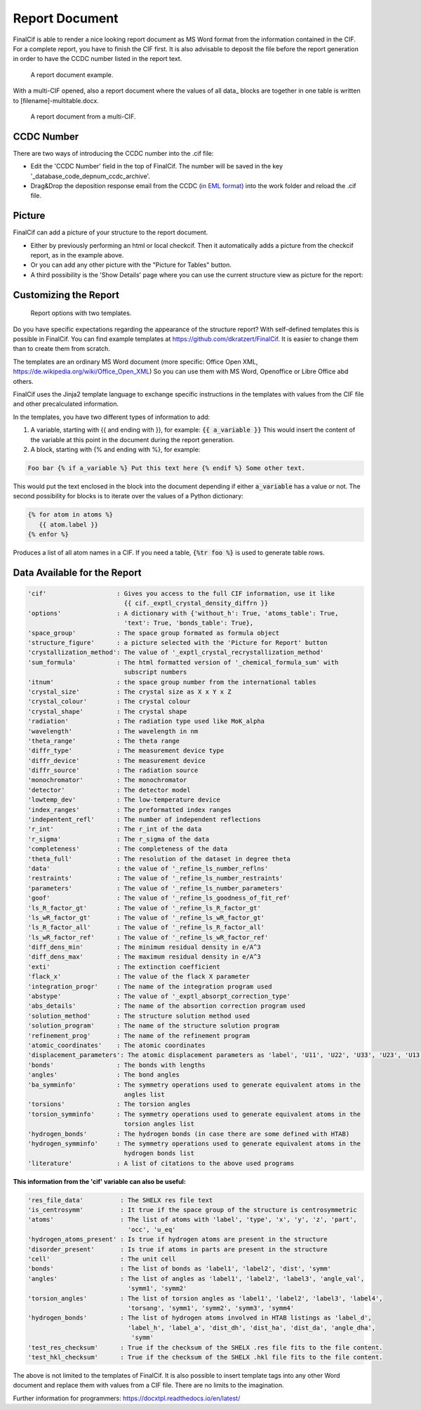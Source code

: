 ===============
Report Document
===============

FinalCif is able to render a nice looking report document as MS Word format from the information contained in the CIF.
For a complete report, you have to finish the CIF first.
It is also advisable to deposit the file before the report generation in order to have the CCDC number
listed in the report text.


.. figure:: pics/finalcif_report.png

   A report document example.

With a multi-CIF opened, also a report document where the values of all data\_ blocks are together in one table
is written to [filename]-multitable.docx.

.. figure:: pics/multitable.png

   A report document from a multi-CIF.


CCDC Number
-----------
There are two ways of introducing the CCDC number into the .cif file:

* Edit the 'CCDC Number' field in the top of FinalCif. The number will be saved in the key '_database_code_depnum_ccdc_archive'.
* Drag&Drop the deposition response email from the CCDC (`in EML format <https://www.loc.gov/preservation/digital/formats/fdd/fdd000388.shtml>`_) into the work folder and reload the .cif file.


Picture
-------
FinalCif can add a picture of your structure to the report document.

* Either by previously performing an html or local checkcif. Then it automatically adds a picture from the checkcif report, as in the example above.
* Or you can add any other picture with the "Picture for Tables" button.
* A third possibility is the 'Show Details' page where you can use the current structure view as picture
  for the report:

.. figure:: pics/finalcif_details.png
   :width: 600

    The Details page.


Customizing the Report
----------------------

.. figure:: pics/report_options.png
   :width: 600

   Report options with two templates.

Do you have specific expectations regarding the appearance of the structure report?
With self-defined templates this is possible in FinalCif. You can find example templates
at https://github.com/dkratzert/FinalCif. It is easier to change them than to create them from scratch.

The templates are an ordinary MS Word document (more specific: Office Open XML, https://de.wikipedia.org/wiki/Office_Open_XML)
So you can use them with MS Word, Openoffice or Libre Office abd others.

FinalCif uses the Jinja2 template language to exchange specific instructions in the templates with
values from the CIF file and other precalculated information.

In the templates, you have two different types of information to add:

1. A variable, starting with {{ and ending with }}, for example: :code:`{{ a_variable }}`
   This would insert the content of the variable at this point in the document during the report generation.


2. A block, starting with {% and ending with %}, for example:

.. code-block:: jinja

   Foo bar {% if a_variable %} Put this text here {% endif %} Some other text.

This would put the text enclosed in the block into the document depending if either :code:`a_variable` has a value or not.
The second possibility for blocks is to iterate over the values of a Python dictionary:

.. code-block:: jinja

   {% for atom in atoms %}
      {{ atom.label }}
   {% enfor %}

Produces a list of all atom names in a CIF.
If you need a table, :code:`{%tr foo %}` is used to generate table rows.

Data Available for the Report
-----------------------------

.. code-block:: text

    'cif'                   : Gives you access to the full CIF information, use it like
                              {{ cif._exptl_crystal_density_diffrn }}
    'options'               : A dictionary with {'without_h': True, 'atoms_table': True,
                              'text': True, 'bonds_table': True},
    'space_group'           : The space group formated as formula object
    'structure_figure'      : a picture selected with the 'Picture for Report' button
    'crystallization_method': The value of '_exptl_crystal_recrystallization_method'
    'sum_formula'           : The html formatted version of '_chemical_formula_sum' with
                              subscript numbers
    'itnum'                 : the space group number from the international tables
    'crystal_size'          : The crystal size as X x Y x Z
    'crystal_colour'        : The crystal colour
    'crystal_shape'         : The crystal shape
    'radiation'             : The radiation type used like MoK_alpha
    'wavelength'            : The wavelength in nm
    'theta_range'           : The theta range
    'diffr_type'            : The measurement device type
    'diffr_device'          : The measurement device
    'diffr_source'          : The radiation source
    'monochromator'         : The monochromator
    'detector'              : The detector model
    'lowtemp_dev'           : The low-temperature device
    'index_ranges'          : The preformatted index ranges
    'indepentent_refl'      : The number of independent reflections
    'r_int'                 : The r_int of the data
    'r_sigma'               : The r_sigma of the data
    'completeness'          : The completeness of the data
    'theta_full'            : The resolution of the dataset in degree theta
    'data'                  : the value of '_refine_ls_number_reflns'
    'restraints'            : The value of '_refine_ls_number_restraints'
    'parameters'            : The value of '_refine_ls_number_parameters'
    'goof'                  : The value of '_refine_ls_goodness_of_fit_ref'
    'ls_R_factor_gt'        : The value of '_refine_ls_R_factor_gt'
    'ls_wR_factor_gt'       : The value of '_refine_ls_wR_factor_gt'
    'ls_R_factor_all'       : The value of '_refine_ls_R_factor_all'
    'ls_wR_factor_ref'      : The value of '_refine_ls_wR_factor_ref'
    'diff_dens_min'         : The minimum residual density in e/A^3
    'diff_dens_max'         : The maximum residual density in e/A^3
    'exti'                  : The extinction coefficient
    'flack_x'               : The value of the flack X parameter
    'integration_progr'     : The name of the integration program used
    'abstype'               : The value of '_exptl_absorpt_correction_type'
    'abs_details'           : The name of the absortion correction program used
    'solution_method'       : The structure solution method used
    'solution_program'      : The name of the structure solution program
    'refinement_prog'       : The name of the refinement program
    'atomic_coordinates'    : The atomic coordinates
    'displacement_parameters': The atomic displacement parameters as 'label', 'U11', 'U22', 'U33', 'U23', 'U13', 'U12'
    'bonds'                 : The bonds with lengths
    'angles'                : The bond angles
    'ba_symminfo'           : The symmetry operations used to generate equivalent atoms in the
                              angles list
    'torsions'              : The torsion angles
    'torsion_symminfo'      : The symmetry operations used to generate equivalent atoms in the
                              torsion angles list
    'hydrogen_bonds'        : The hydrogen bonds (in case there are some defined with HTAB)
    'hydrogen_symminfo'     : The symmetry operations used to generate equivalent atoms in the
                              hydrogen bonds list
    'literature'            : A list of citations to the above used programs

**This information from the 'cif' variable can also be useful:**

.. code-block:: text

   'res_file_data'          : The SHELX res file text
   'is_centrosymm'          : It true if the space group of the structure is centrosymmetric
   'atoms'                  : The list of atoms with 'label', 'type', 'x', 'y', 'z', 'part',
                              'occ', 'u_eq'
   'hydrogen_atoms_present' : Is true if hydrogen atoms are present in the structure
   'disorder_present'       : Is true if atoms in parts are present in the structure
   'cell'                   : The unit cell
   'bonds'                  : The list of bonds as 'label1', 'label2', 'dist', 'symm'
   'angles'                 : The list of angles as 'label1', 'label2', 'label3', 'angle_val',
                              'symm1', 'symm2'
   'torsion_angles'         : The list of torsion angles as 'label1', 'label2', 'label3', 'label4',
                              'torsang', 'symm1', 'symm2', 'symm3', 'symm4'
   'hydrogen_bonds'         : The list of hydrogen atoms involved in HTAB listings as 'label_d',
                              'label_h', 'label_a', 'dist_dh', 'dist_ha', 'dist_da', 'angle_dha',
                               'symm'
   'test_res_checksum'      : True if the checksum of the SHELX .res file fits to the file content.
   'test_hkl_checksum'      : True if the checksum of the SHELX .hkl file fits to the file content.


The above is not limited to the templates of FinalCif. It is also possible to insert template tags
into any other Word document and replace them with values from a CIF file. There are no limits to
the imagination.


Further information for programmers:
`https://docxtpl.readthedocs.io/en/latest/ <https://docxtpl.readthedocs.io/en/latest/>`_